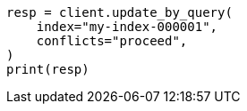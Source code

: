 // This file is autogenerated, DO NOT EDIT
// docs/update-by-query.asciidoc:18

[source, python]
----
resp = client.update_by_query(
    index="my-index-000001",
    conflicts="proceed",
)
print(resp)
----
